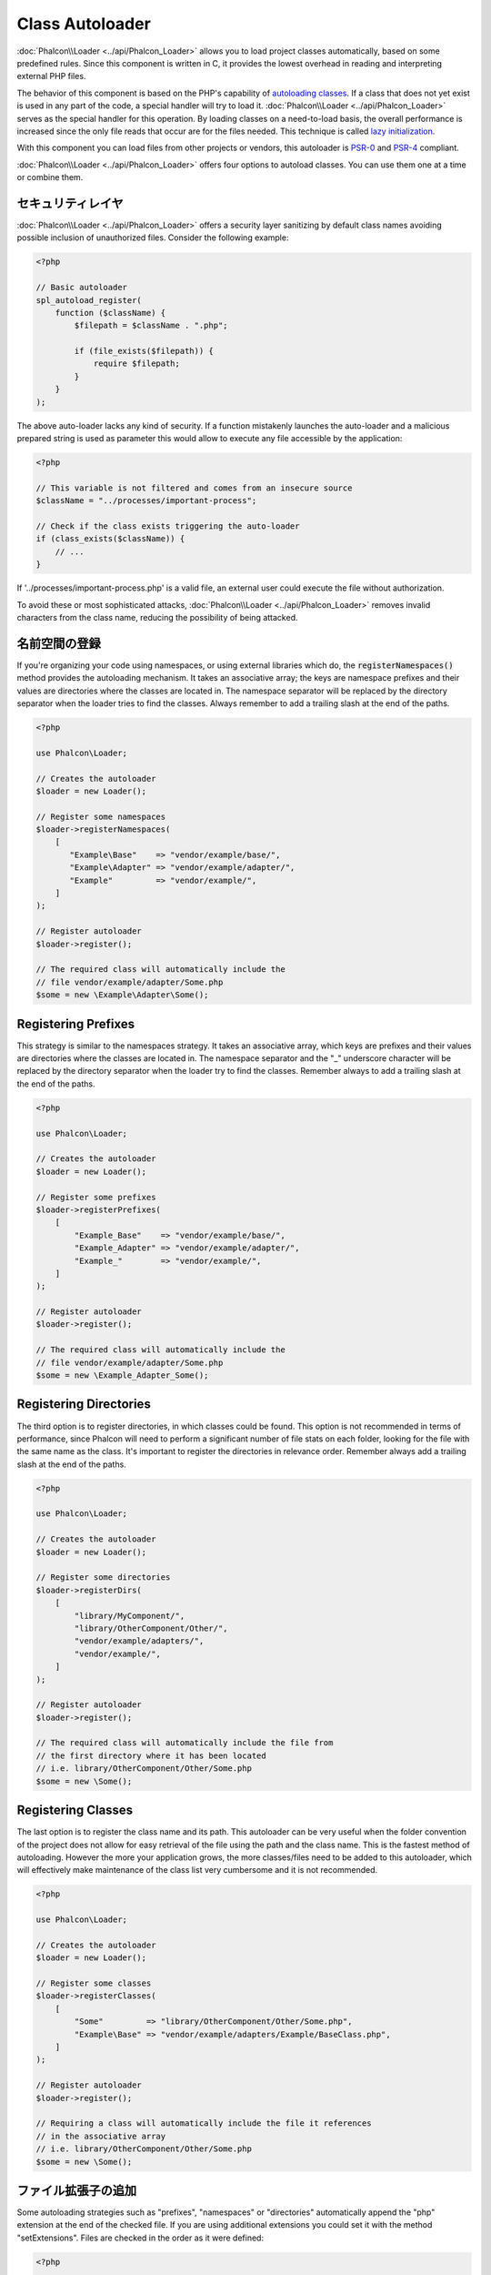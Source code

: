 Class Autoloader
================

:doc:`Phalcon\\Loader <../api/Phalcon_Loader>` allows you to load project classes automatically,
based on some predefined rules. Since this component is written in C, it provides the lowest overhead in
reading and interpreting external PHP files.

The behavior of this component is based on the PHP's capability of `autoloading classes`_. If a class that does
not yet exist is used in any part of the code, a special handler will try to load it.
:doc:`Phalcon\\Loader <../api/Phalcon_Loader>` serves as the special handler for this operation.
By loading classes on a need-to-load basis, the overall performance is increased since the only file
reads that occur are for the files needed. This technique is called `lazy initialization`_.

With this component you can load files from other projects or vendors, this autoloader is `PSR-0 <https://github.com/php-fig/fig-standards/blob/master/accepted/PSR-0.md>`_ and `PSR-4 <https://github.com/php-fig/fig-standards/blob/master/accepted/PSR-4.md>`_ compliant.

:doc:`Phalcon\\Loader <../api/Phalcon_Loader>` offers four options to autoload classes. You can use them one at a time or combine them.

セキュリティレイヤ
------------------
:doc:`Phalcon\\Loader <../api/Phalcon_Loader>` offers a security layer sanitizing by default class names avoiding possible inclusion of unauthorized files.
Consider the following example:

.. code-block:: php

    <?php

    // Basic autoloader
    spl_autoload_register(
        function ($className) {
            $filepath = $className . ".php";

            if (file_exists($filepath)) {
                require $filepath;
            }
        }
    );

The above auto-loader lacks any kind of security. If a function mistakenly launches the auto-loader and
a malicious prepared string is used as parameter this would allow to execute any file accessible by the application:

.. code-block:: php

    <?php

    // This variable is not filtered and comes from an insecure source
    $className = "../processes/important-process";

    // Check if the class exists triggering the auto-loader
    if (class_exists($className)) {
        // ...
    }

If '../processes/important-process.php' is a valid file, an external user could execute the file without
authorization.

To avoid these or most sophisticated attacks, :doc:`Phalcon\\Loader <../api/Phalcon_Loader>` removes invalid characters from the class name,
reducing the possibility of being attacked.

名前空間の登録
----------------------
If you're organizing your code using namespaces, or using external libraries which do, the :code:`registerNamespaces()` method provides the autoloading mechanism. It
takes an associative array; the keys are namespace prefixes and their values are directories where the classes are located in. The namespace
separator will be replaced by the directory separator when the loader tries to find the classes. Always remember to add a trailing slash at
the end of the paths.

.. code-block:: php

    <?php

    use Phalcon\Loader;

    // Creates the autoloader
    $loader = new Loader();

    // Register some namespaces
    $loader->registerNamespaces(
        [
           "Example\Base"    => "vendor/example/base/",
           "Example\Adapter" => "vendor/example/adapter/",
           "Example"         => "vendor/example/",
        ]
    );

    // Register autoloader
    $loader->register();

    // The required class will automatically include the
    // file vendor/example/adapter/Some.php
    $some = new \Example\Adapter\Some();

Registering Prefixes
--------------------
This strategy is similar to the namespaces strategy. It takes an associative array, which keys are prefixes and their values are directories
where the classes are located in. The namespace separator and the "_" underscore character will be replaced by the directory separator when
the loader try to find the classes. Remember always to add a trailing slash at the end of the paths.

.. code-block:: php

    <?php

    use Phalcon\Loader;

    // Creates the autoloader
    $loader = new Loader();

    // Register some prefixes
    $loader->registerPrefixes(
        [
            "Example_Base"    => "vendor/example/base/",
            "Example_Adapter" => "vendor/example/adapter/",
            "Example_"        => "vendor/example/",
        ]
    );

    // Register autoloader
    $loader->register();

    // The required class will automatically include the
    // file vendor/example/adapter/Some.php
    $some = new \Example_Adapter_Some();

Registering Directories
-----------------------
The third option is to register directories, in which classes could be found. This option is not recommended in terms of performance,
since Phalcon will need to perform a significant number of file stats on each folder, looking for the file with the same name as the class.
It's important to register the directories in relevance order. Remember always add a trailing slash at the end of the paths.

.. code-block:: php

    <?php

    use Phalcon\Loader;

    // Creates the autoloader
    $loader = new Loader();

    // Register some directories
    $loader->registerDirs(
        [
            "library/MyComponent/",
            "library/OtherComponent/Other/",
            "vendor/example/adapters/",
            "vendor/example/",
        ]
    );

    // Register autoloader
    $loader->register();

    // The required class will automatically include the file from
    // the first directory where it has been located
    // i.e. library/OtherComponent/Other/Some.php
    $some = new \Some();

Registering Classes
-------------------
The last option is to register the class name and its path. This autoloader can be very useful when the folder convention of the
project does not allow for easy retrieval of the file using the path and the class name. This is the fastest method of autoloading.
However the more your application grows, the more classes/files need to be added to this autoloader, which will effectively make
maintenance of the class list very cumbersome and it is not recommended.

.. code-block:: php

    <?php

    use Phalcon\Loader;

    // Creates the autoloader
    $loader = new Loader();

    // Register some classes
    $loader->registerClasses(
        [
            "Some"         => "library/OtherComponent/Other/Some.php",
            "Example\Base" => "vendor/example/adapters/Example/BaseClass.php",
        ]
    );

    // Register autoloader
    $loader->register();

    // Requiring a class will automatically include the file it references
    // in the associative array
    // i.e. library/OtherComponent/Other/Some.php
    $some = new \Some();

ファイル拡張子の追加
--------------------------
Some autoloading strategies such as  "prefixes", "namespaces" or "directories" automatically append the "php" extension at the end of the checked file. If you
are using additional extensions you could set it with the method "setExtensions". Files are checked in the order as it were defined:

.. code-block:: php

    <?php

    use Phalcon\Loader;

    // Creates the autoloader
    $loader = new Loader();

    // Set file extensions to check
    $loader->setExtensions(
        [
            "php",
            "inc",
            "phb",
        ]
    );

現状の振る舞いの変更
----------------------------
Additional auto-loading data can be added to existing values by passing "true" as the second parameter:

.. code-block:: php

    <?php

    // Adding more directories
    $loader->registerDirs(
        [
            "../app/library/",
            "../app/plugins/",
        ],
        true
    );

オートロード時のイベント
------------------------
In the following example, the EventsManager is working with the class loader, allowing us to obtain debugging information regarding the flow of operation:

.. code-block:: php

    <?php

    use Phalcon\Events\Event;
    use Phalcon\Events\Manager as EventsManager;
    use Phalcon\Loader;

    $eventsManager = new EventsManager();

    $loader = new Loader();

    $loader->registerNamespaces(
        [
            "Example\\Base"    => "vendor/example/base/",
            "Example\\Adapter" => "vendor/example/adapter/",
            "Example"          => "vendor/example/",
        ]
    );

    // Listen all the loader events
    $eventsManager->attach(
        "loader:beforeCheckPath",
        function (Event $event, Loader $loader) {
            echo $loader->getCheckedPath();
        }
    );

    $loader->setEventsManager($eventsManager);

    $loader->register();

Some events when returning boolean false could stop the active operation. The following events are supported:

+------------------+---------------------------------------------------------------------------------------------------------------------+---------------------+
| Event Name       | Triggered                                                                                                           | Can stop operation? |
+==================+=====================================================================================================================+=====================+
| beforeCheckClass | Triggered before starting the autoloading process                                                                   | Yes                 |
+------------------+---------------------------------------------------------------------------------------------------------------------+---------------------+
| pathFound        | Triggered when the loader locate a class                                                                            | No                  |
+------------------+---------------------------------------------------------------------------------------------------------------------+---------------------+
| afterCheckClass  | Triggered after finish the autoloading process. If this event is launched the autoloader didn't find the class file | No                  |
+------------------+-----------------------------------------------------------+---------------------------------------------------------+---------------------+

トラブルシューティング
----------------------
Some things to keep in mind when using the universal autoloader:

* Auto-loading process is case-sensitive, the class will be loaded as it is written in the code
* Strategies based on namespaces/prefixes are faster than the directories strategy
* If a cache bytecode like APC_ is installed this will used to retrieve the requested file (an implicit caching of the file is performed)

.. _autoloading classes: http://www.php.net/manual/en/language.oop5.autoload.php
.. _lazy initialization: http://en.wikipedia.org/wiki/Lazy_initialization
.. _APC: http://php.net/manual/en/book.apc.php

